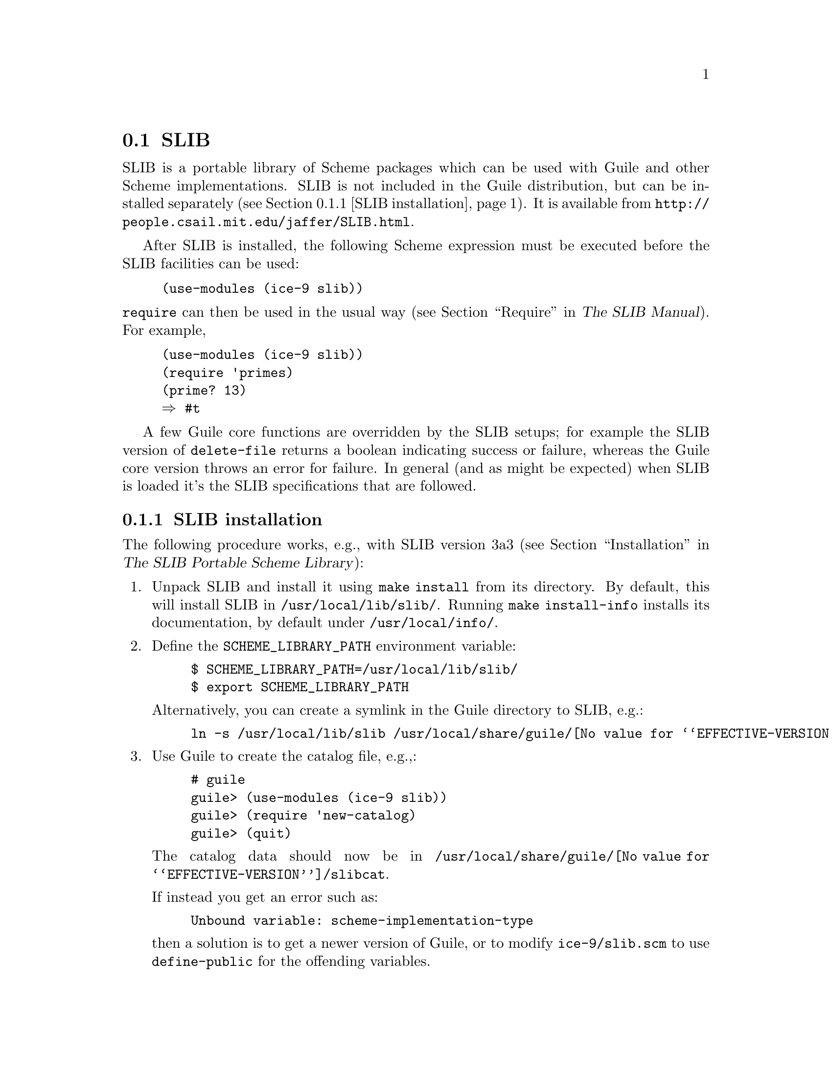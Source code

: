 @c -*-texinfo-*-
@c This is part of the GNU Guile Reference Manual.
@c Copyright (C)  1996, 1997, 2000, 2001, 2002, 2003, 2004, 2007
@c   Free Software Foundation, Inc.
@c See the file guile.texi for copying conditions.

@node SLIB
@section SLIB
@cindex SLIB

SLIB is a portable library of Scheme packages which can be used with
Guile and other Scheme implementations.  SLIB is not included in the
Guile distribution, but can be installed separately (@pxref{SLIB
installation}).  It is available from
@url{http://people.csail.mit.edu/jaffer/SLIB.html}.

After SLIB is installed, the following Scheme expression must be
executed before the SLIB facilities can be used:

@lisp
(use-modules (ice-9 slib))
@end lisp

@findex require
@noindent
@code{require} can then be used in the usual way (@pxref{Require,,,
slib, The SLIB Manual}).  For example,

@example
(use-modules (ice-9 slib))
(require 'primes)
(prime? 13)
@result{} #t
@end example

A few Guile core functions are overridden by the SLIB setups; for
example the SLIB version of @code{delete-file} returns a boolean
indicating success or failure, whereas the Guile core version throws
an error for failure.  In general (and as might be expected) when SLIB
is loaded it's the SLIB specifications that are followed.

@menu
* SLIB installation::
* JACAL::
@end menu

@node SLIB installation
@subsection SLIB installation

The following procedure works, e.g., with SLIB version 3a3
(@pxref{Installation, SLIB installation,, slib, The SLIB Portable Scheme
Library}):

@enumerate
@item
Unpack SLIB and install it using @code{make install} from its directory.
By default, this will install SLIB in @file{/usr/local/lib/slib/}.
Running @code{make install-info} installs its documentation, by default
under @file{/usr/local/info/}.

@item
Define the @code{SCHEME_LIBRARY_PATH} environment variable:

@example
$ SCHEME_LIBRARY_PATH=/usr/local/lib/slib/
$ export SCHEME_LIBRARY_PATH
@end example

Alternatively, you can create a symlink in the Guile directory to SLIB,
e.g.:

@example
ln -s /usr/local/lib/slib /usr/local/share/guile/@value{EFFECTIVE-VERSION}/slib
@end example

@item
Use Guile to create the catalog file, e.g.,:

@example
# guile
guile> (use-modules (ice-9 slib))
guile> (require 'new-catalog)
guile> (quit)
@end example

The catalog data should now be in
@file{/usr/local/share/guile/@value{EFFECTIVE-VERSION}/slibcat}.

If instead you get an error such as:

@example
Unbound variable: scheme-implementation-type
@end example

then a solution is to get a newer version of Guile,
or to modify @file{ice-9/slib.scm} to use @code{define-public} for the
offending variables.

@end enumerate

@node JACAL
@subsection JACAL
@cindex JACAL

@cindex Jaffer, Aubrey
@cindex symbolic math
@cindex math -- symbolic
Jacal is a symbolic math package written in Scheme by Aubrey Jaffer.
It is usually installed as an extra package in SLIB.

You can use Guile's interface to SLIB to invoke Jacal:

@lisp
(use-modules (ice-9 slib))
(slib:load "math")
(math)
@end lisp

@noindent
For complete documentation on Jacal, please read the Jacal manual.  If
it has been installed on line, you can look at @ref{Top, , Jacal, jacal,
JACAL Symbolic Mathematics System}.  Otherwise you can find it on the web at
@url{http://www-swiss.ai.mit.edu/~jaffer/JACAL.html}

@c Local Variables:
@c TeX-master: "guile.texi"
@c End: